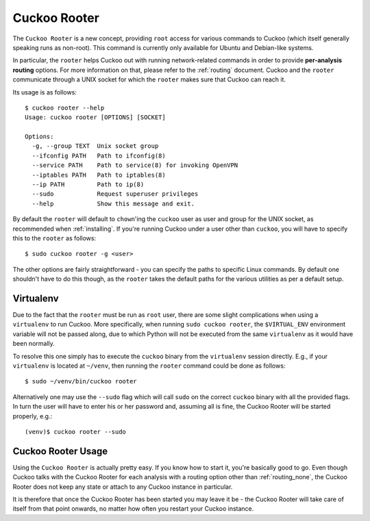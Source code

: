 .. _rooter:

=============
Cuckoo Rooter
=============

The ``Cuckoo Rooter`` is a new concept, providing ``root`` access for various
commands to Cuckoo (which itself generally speaking runs as non-root). This
command is currently only available for Ubuntu and Debian-like systems.

In particular, the ``rooter`` helps Cuckoo out with running network-related
commands in order to provide **per-analysis routing** options. For more
information on that, please refer to the :ref:`routing` document. Cuckoo and
the ``rooter`` communicate through a UNIX socket for which the ``rooter``
makes sure that Cuckoo can reach it.

Its usage is as follows::

    $ cuckoo rooter --help
    Usage: cuckoo rooter [OPTIONS] [SOCKET]

    Options:
      -g, --group TEXT  Unix socket group
      --ifconfig PATH   Path to ifconfig(8)
      --service PATH    Path to service(8) for invoking OpenVPN
      --iptables PATH   Path to iptables(8)
      --ip PATH         Path to ip(8)
      --sudo            Request superuser privileges
      --help            Show this message and exit.

By default the ``rooter`` will default to ``chown``'ing the ``cuckoo`` user as
user and group for the UNIX socket, as recommended when :ref:`installing`.
If you're running Cuckoo under a user other than ``cuckoo``, you will have to
specify this to the ``rooter`` as follows::

    $ sudo cuckoo rooter -g <user>

The other options are fairly straightforward - you can specify the paths to
specific Linux commands. By default one shouldn't have to do this though, as
the ``rooter`` takes the default paths for the various utilities as per a
default setup.

Virtualenv
==========

Due to the fact that the ``rooter`` must be run as ``root`` user, there are
some slight complications when using a ``virtualenv`` to run Cuckoo. More
specifically, when running ``sudo cuckoo rooter``, the ``$VIRTUAL_ENV``
environment variable will not be passed along, due to which Python will not be
executed from the same ``virtualenv`` as it would have been normally.

To resolve this one simply has to execute the ``cuckoo`` binary from the
``virtualenv`` session directly. E.g., if your ``virtualenv`` is located at
``~/venv``, then running the ``rooter`` command could be done as follows::

    $ sudo ~/venv/bin/cuckoo rooter

Alternatively one may use the ``--sudo`` flag which will call ``sudo`` on the
correct ``cuckoo`` binary with all the provided flags. In turn the user will
have to enter his or her password and, assuming all is fine, the Cuckoo Rooter
will be started properly, e.g.::

    (venv)$ cuckoo rooter --sudo

.. _cuckoo_rooter_usage:

Cuckoo Rooter Usage
===================

Using the ``Cuckoo Rooter`` is actually pretty easy. If you know how to start
it, you're basically good to go. Even though Cuckoo talks with the Cuckoo
Rooter for each analysis with a routing option other than :ref:`routing_none`,
the Cuckoo Rooter does not keep any state or attach to any Cuckoo instance in
particular.

It is therefore that once the Cuckoo Rooter has been started you may leave it
be - the Cuckoo Rooter will take care of itself from that point onwards, no
matter how often you restart your Cuckoo instance.
